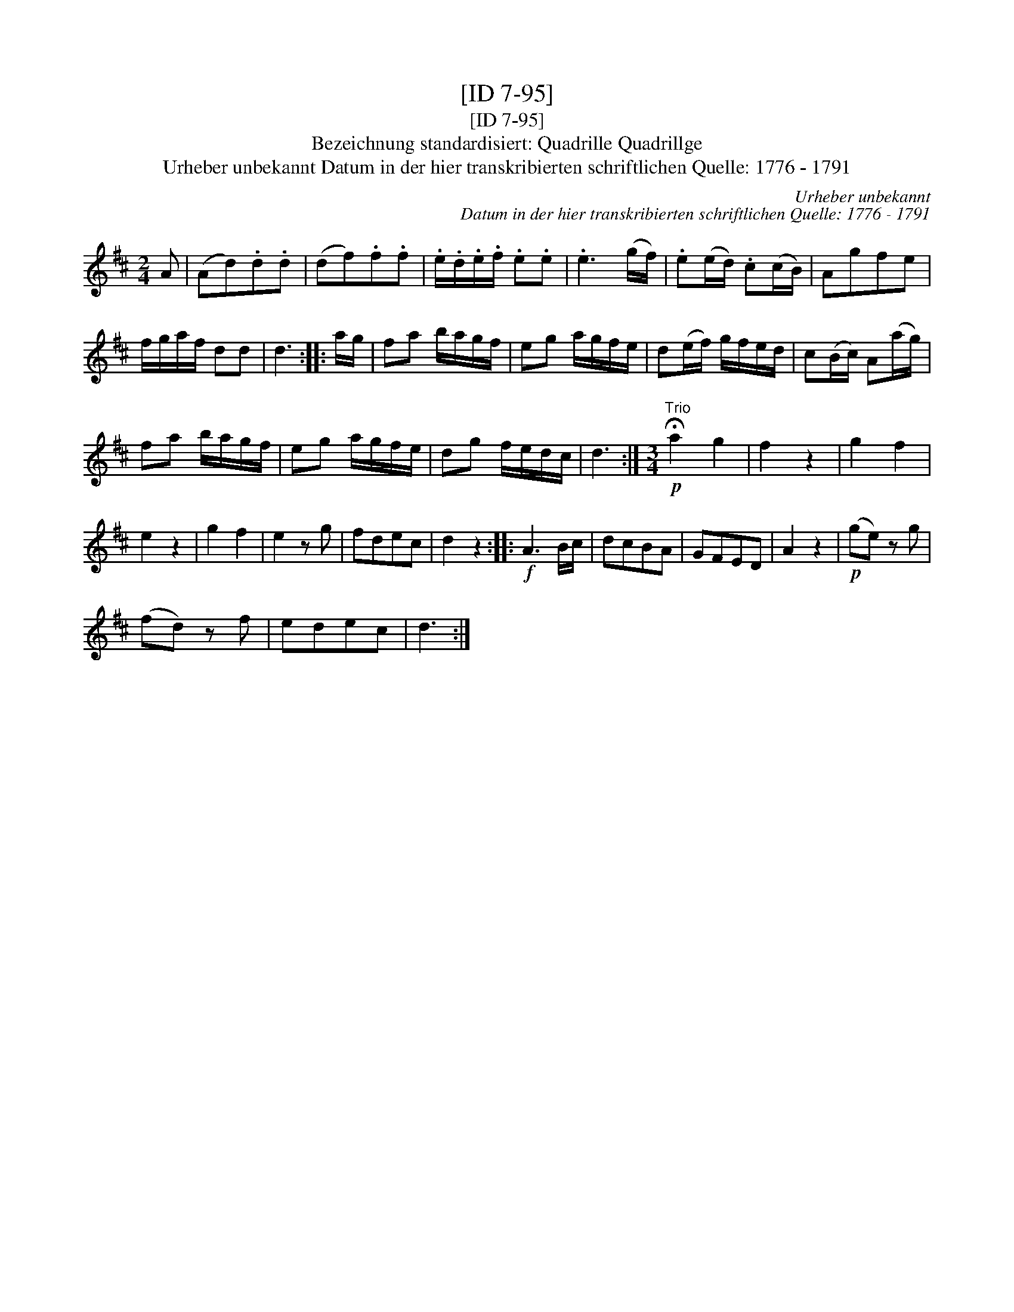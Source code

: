 X:1
T:[ID 7-95]
T:[ID 7-95]
T:Bezeichnung standardisiert: Quadrille Quadrillge
T:Urheber unbekannt Datum in der hier transkribierten schriftlichen Quelle: 1776 - 1791
C:Urheber unbekannt
C:Datum in der hier transkribierten schriftlichen Quelle: 1776 - 1791
L:1/8
M:2/4
K:D
V:1 treble 
V:1
 A | (Ad).d.d | (df).f.f | .e/.d/.e/.f/ .e.e | .e3 (g/f/) | .e(e/d/) .c(c/B/) | Agfe | %7
 f/g/a/f/ dd | d3 :: a/g/ | fa b/a/g/f/ | eg a/g/f/e/ | d(e/f/) g/f/e/d/ | c(B/c/) A(a/g/) | %14
 fa b/a/g/f/ | eg a/g/f/e/ | dg f/e/d/c/ | d3 :|[M:3/4]"^Trio"!p! !fermata!a2 g2 | f2 z2 | g2 f2 | %21
 e2 z2 | g2 f2 | e2 z g | fdec | d2 z2 ::!f! A3 B/c/ | dcBA | GFED | A2 z2 |!p! (ge) z g | %31
 (fd) z f | edec | d3 :| %34

